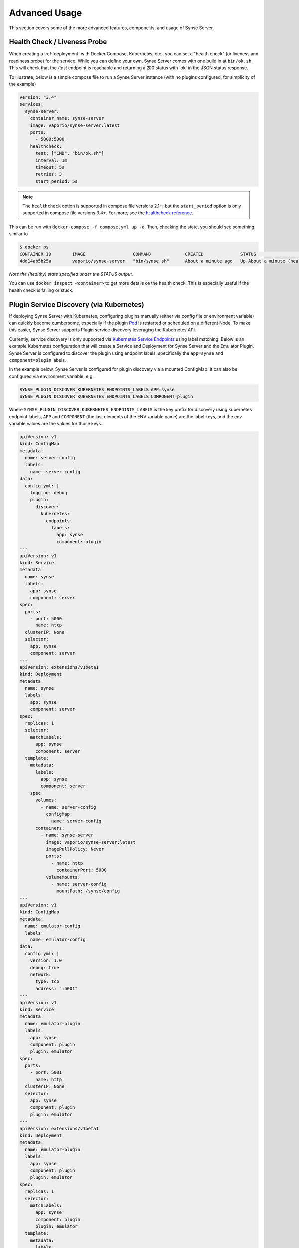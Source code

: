 .. _advancedUsage:

Advanced Usage
==============
This section covers some of the more advanced features, components, and usage
of Synse Server.

Health Check / Liveness Probe
-----------------------------

When creating a :ref:`deployment` with Docker Compose, Kubernetes, etc., you can set a
"health check" (or liveness and readiness probe) for the service. While you can define
your own, Synse Server comes with one build in at ``bin/ok.sh``. This will check that the
*/test* endpoint is reachable and returning a 200 status with 'ok' in the JSON status response.

To illustrate, below is a simple compose file to run a Synse Server instance (with no plugins
configured, for simplicity of the example)

.. code-block:: yaml

    version: "3.4"
    services:
      synse-server:
        container_name: synse-server
        image: vaporio/synse-server:latest
        ports:
          - 5000:5000
        healthcheck:
          test: ["CMD", "bin/ok.sh"]
          interval: 1m
          timeout: 5s
          retries: 3
          start_period: 5s

.. note::

    The ``healthcheck`` option is supported in compose file versions 2.1+, but the
    ``start_period`` option is only supported in compose file versions 3.4+. For more,
    see the `healthcheck reference <https://docs.docker.com/compose/compose-file/#healthcheck>`_.


This can be run with ``docker-compose -f compose.yml up -d``. Then, checking the state, you should see
something similar to

.. code-block:: console

    $ docker ps
    CONTAINER ID        IMAGE                  COMMAND             CREATED              STATUS                        PORTS                    NAMES
    4dd14ab5b25a        vaporio/synse-server   "bin/synse.sh"      About a minute ago   Up About a minute (healthy)   0.0.0.0:5000->5000/tcp   synse-server

*Note the (healthy) state specified under the STATUS output.*

You can use ``docker inspect <container>`` to get more details on the health check. This is
especially useful if the health check is failing or stuck.

.. _psdKubernetes:

Plugin Service Discovery (via Kubernetes)
-----------------------------------------
If deploying Synse Server with Kubernetes, configuring plugins manually (either via config
file or environment variable) can quickly become cumbersome, especially if the plugin
`Pod <https://kubernetes.io/docs/concepts/workloads/pods/pod/>`_ is restarted or scheduled
on a different Node. To make this easier, Synse Server supports Plugin service discovery
leveraging the Kubernetes API.

Currently, service discovery is only supported via
`Kubernetes Service Endpoints <https://kubernetes.io/docs/concepts/services-networking/service/>`_
using label matching. Below is an example Kubernetes configuration that will create a Service and
Deployment for Synse Server and the Emulator Plugin. Synse Server is configured to discover the
plugin using endpoint labels, specifically the ``app=synse`` and ``component=plugin`` labels.

In the example below, Synse Server is configured for plugin discovery via a mounted ConfigMap. It
can also be configured via environment variable, e.g.

.. code-block:: none

    SYNSE_PLUGIN_DISCOVER_KUBERNETES_ENDPOINTS_LABELS_APP=synse
    SYNSE_PLUGIN_DISCOVER_KUBERNETES_ENDPOINTS_LABELS_COMPONENT=plugin

Where ``SYNSE_PLUGIN_DISCOVER_KUBERNETES_ENDPOINTS_LABELS`` is the key prefix for discovery using
kubernetes endpoint labels, ``APP`` and ``COMPONENT`` (the last elements of the ENV variable name)
are the label keys, and the env variable values are the values for those keys.

.. code-block:: yaml

    apiVersion: v1
    kind: ConfigMap
    metadata:
      name: server-config
      labels:
        name: server-config
    data:
      config.yml: |
        logging: debug
        plugin:
          discover:
            kubernetes:
              endpoints:
                labels:
                  app: synse
                  component: plugin
    ---
    apiVersion: v1
    kind: Service
    metadata:
      name: synse
      labels:
        app: synse
        component: server
    spec:
      ports:
        - port: 5000
          name: http
      clusterIP: None
      selector:
        app: synse
        component: server
    ---
    apiVersion: extensions/v1beta1
    kind: Deployment
    metadata:
      name: synse
      labels:
        app: synse
        component: server
    spec:
      replicas: 1
      selector:
        matchLabels:
          app: synse
          component: server
      template:
        metadata:
          labels:
            app: synse
            component: server
        spec:
          volumes:
            - name: server-config
              configMap:
                name: server-config
          containers:
            - name: synse-server
              image: vaporio/synse-server:latest
              imagePullPolicy: Never
              ports:
                - name: http
                  containerPort: 5000
              volumeMounts:
                - name: server-config
                  mountPath: /synse/config
    ---
    apiVersion: v1
    kind: ConfigMap
    metadata:
      name: emulator-config
      labels:
        name: emulator-config
    data:
      config.yml: |
        version: 1.0
        debug: true
        network:
          type: tcp
          address: ":5001"
    ---
    apiVersion: v1
    kind: Service
    metadata:
      name: emulator-plugin
      labels:
        app: synse
        component: plugin
        plugin: emulator
    spec:
      ports:
        - port: 5001
          name: http
      clusterIP: None
      selector:
        app: synse
        component: plugin
        plugin: emulator
    ---
    apiVersion: extensions/v1beta1
    kind: Deployment
    metadata:
      name: emulator-plugin
      labels:
        app: synse
        component: plugin
        plugin: emulator
    spec:
      replicas: 1
      selector:
        matchLabels:
          app: synse
          component: plugin
          plugin: emulator
      template:
        metadata:
          labels:
            app: synse
            component: plugin
            plugin: emulator
        spec:
          volumes:
            - name: emulator-config
              configMap:
                name: emulator-config
          containers:
            - name: emulator
              image: vaporio/emulator-plugin:latest
              imagePullPolicy: Never
              ports:
                - name: http
                  containerPort: 5001
              env:
                - name: PLUGIN_CONFIG
                  value: /tmp/config
              volumeMounts:
                - name: emulator-config
                  mountPath: /tmp/config


Secure Communication
--------------------

There are two layers of communication with Synse Server which we call *external*, when something
else (e.g. some service, cURL, etc) hits the Synse Server HTTP API, and *internal*, where Synse
Server is communicating with the plugins.

External communication can be secured by setting up something like `Nginx <https://www.nginx.com/>`_
in front of Synse Server and using it for TLS termination. There are numerous examples of how to
do this which can be found elsewhere.

Internal communication can also be secured using TLS. The :ref:`configuration` provides details
on the config options that can be used to set this up. Note that Synse Server does not do any
cert generation or management - this is something you will need to do on your own.

There are numerous tutorials online about how to generate certs - for this example, you can
generate a `self-signed cert <https://www.digitalocean.com/community/tutorials/openssl-essentials-working-with-ssl-certificates-private-keys-and-csrs>`_
or `bootstrap a CA to sign your certs <https://github.com/square/certstrap>`_. In the example
below, we have the certs/keys for our plugin server (emulator-plugin) and the cert from the
root CA (``rootCA.crt``).

.. code-block:: yaml

    version: "3"
    services:
      synse-server:
        container_name: synse-server
        image: vaporio/synse-server:latest
        ports:
          - 5000:5000
        environment:
          SYNSE_LOGGING: debug
          SYNSE_PLUGIN_TCP: emulator-plugin:5001
          SYNSE_GRPC_TLS_CERT: /tmp/ssl/emulator-plugin.crt
        volumes:
          - ./certs/emulator-plugin.crt:/tmp/ssl/emulator-plugin.crt
        links:
          - emulator-plugin

      emulator-plugin:
        container_name: emulator-plugin
        image: vaporio/emulator-plugin:latest
        ports:
          - 5001:5001
        command: "--debug"
        volumes:
          - ./config/tcp:/tmp/config/
          - ./config/devices:/tmp/devices
          - ./certs/emulator-plugin.crt:/tmp/ssl/emulator-plugin.crt
          - ./certs/emulator-plugin.key:/tmp/ssl/emulator-plugin.key
          - ./certs/rootCA.crt:/tmp/ssl/rootCA.crt
        environment:
          PLUGIN_CONFIG: /tmp/config
          PLUGIN_DEVICE_CONFIG: /tmp/devices


The plugin config will also need to specify TLS configurations

.. code-block:: yaml

    version: 1.1
    debug: true
    network:
      type: tcp
      address: ":5001"
      tls:
        # set to true, since the cert is self-signed
        skipVerify: true
        key: /tmp/ssl/emulator-plugin.key
        cert: /tmp/ssl/emulator-plugin.crt
        caCerts:
          - /tmp/ssl/rootCA.crt


With this plugin config and docker compose deployment config, Synse Server and the
emulator plugin will communicate with TLS/SSL enabled gRPC.
